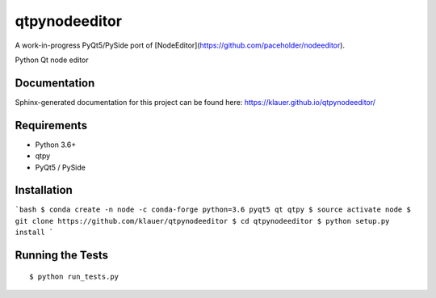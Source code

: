 ===============================
qtpynodeeditor
===============================

A work-in-progress PyQt5/PySide port of [NodeEditor](https://github.com/paceholder/nodeeditor).

.. image:: https://img.shields.io/travis/klauer/qtpynodeeditor.svg
        :target: https://travis-ci.org/klauer/qtpynodeeditor

.. image:: https://img.shields.io/pypi/v/qtpynodeeditor.svg
        :target: https://pypi.python.org/pypi/qtpynodeeditor


Python Qt node editor

Documentation
-------------

Sphinx-generated documentation for this project can be found here:
https://klauer.github.io/qtpynodeeditor/


Requirements
------------

* Python 3.6+
* qtpy
* PyQt5 / PySide

Installation
------------

```bash
$ conda create -n node -c conda-forge python=3.6 pyqt5 qt qtpy
$ source activate node
$ git clone https://github.com/klauer/qtpynodeeditor
$ cd qtpynodeeditor
$ python setup.py install
```

Running the Tests
-----------------
::

  $ python run_tests.py
